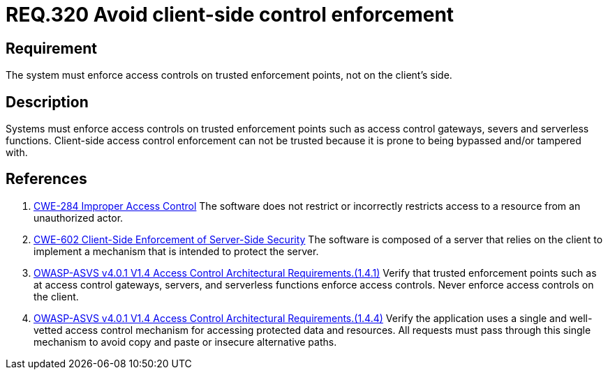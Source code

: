 :slug: rules/320/
:category: architecture
:description: This document details the security guidelines and requirements related to logical architecture management within the organization. This requirement establishes the importance of enforcing access control on the server's side instead of on the client's.
:keywords: Control Enforcement, Client, Server, Access, ASVS, CWE
:rules: yes

= REQ.320 Avoid client-side control enforcement

== Requirement

The system must enforce access controls on trusted enforcement points,
not on the client's side.

== Description

Systems must enforce access controls on trusted enforcement points such as
access control gateways, severs and serverless functions.
Client-side access control enforcement can not be trusted because it is prone
to being bypassed and/or tampered with.

== References


. [[r1]] link:https://cwe.mitre.org/data/definitions/284.html[CWE-284 Improper Access Control]
The software does not restrict or incorrectly restricts access to a resource
from an unauthorized actor.

. [[r2]] link:https://cwe.mitre.org/data/definitions/602.html[CWE-602 Client-Side Enforcement of Server-Side Security]
The software is composed of a server that relies on the client to implement a
mechanism that is intended to protect the server.

. [[r3]] link:https://owasp.org/www-project-application-security-verification-standard/[OWASP-ASVS v4.0.1
V1.4 Access Control Architectural Requirements.(1.4.1)]
Verify that trusted enforcement points such as at access control gateways,
servers, and serverless functions enforce access controls.
Never enforce access controls on the client.

. [[r4]] link:https://owasp.org/www-project-application-security-verification-standard/[OWASP-ASVS v4.0.1
V1.4 Access Control Architectural Requirements.(1.4.4)]
Verify the application uses a single and well-vetted access control mechanism
for accessing protected data and resources.
All requests must pass through this single mechanism to avoid copy and paste or
insecure alternative paths.
